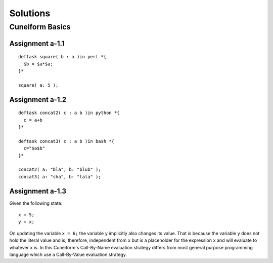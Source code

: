 .. _tutorial_solutions:

Solutions
=========

Cuneiform Basics
----------------

Assignment a-1.1
^^^^^^^^^^^^^^^^

::

    deftask square( b : a )in perl *{
      $b = $a*$a;
    }*
    
    square( a: 5 );
    
Assignment a-1.2
^^^^^^^^^^^^^^^^

::

    deftask concat2( c : a b )in python *{
      c = a+b
    }*
    
    deftask concat3( c : a b )in bash *{
      c="$a$b"
    }*
    
    concat2( a: "bla", b: "blub" );
    concat3( a: "sha", b: "lala" );
        
    
Assignment a-1.3
^^^^^^^^^^^^^^^^

Given the following state::

    x = 5;
    y = x;
    
On updating the variable ``x = 6;`` the variable ``y`` implicitly also changes
its value. That is because the variable ``y`` does not hold the literal value
and is, therefore, independent from ``x`` but is a placeholder for the
expression ``x`` and will evaluate to whatever ``x`` is. In this Cuneiform's
Call-By-Name evaluation strategy differs from most general purpose programming
language which use a Call-By-Value evaluation strategy.



